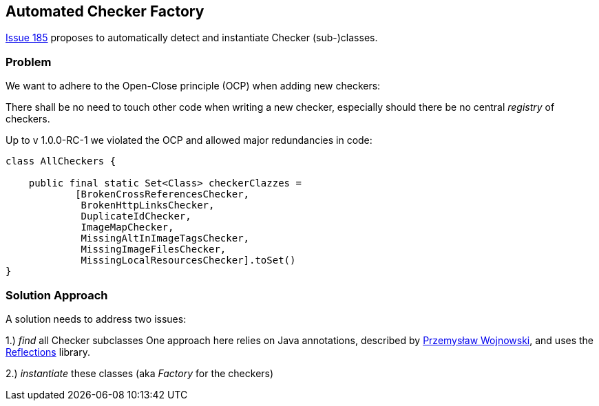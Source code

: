 :filename: development/issue-185.adoc

== Automated Checker Factory

https://github.com/aim42/htmlSanityCheck/issues/185[Issue 185]
proposes to automatically detect and instantiate Checker
(sub-)classes.

=== Problem
We want to adhere to the Open-Close principle (OCP)
when adding new checkers:

There shall be no need to touch other code when
writing a new checker, especially should there be
no central _registry_ of checkers.

Up to v 1.0.0-RC-1 we violated the OCP and allowed
major redundancies in code:

[source,java]
----
class AllCheckers {

    public final static Set<Class> checkerClazzes =
            [BrokenCrossReferencesChecker,
             BrokenHttpLinksChecker,
             DuplicateIdChecker,
             ImageMapChecker,
             MissingAltInImageTagsChecker,
             MissingImageFilesChecker,
             MissingLocalResourcesChecker].toSet()
}
----




=== Solution Approach

A solution needs to address two issues:

1.) _find_ all Checker subclasses
One approach here relies on Java annotations,
described by https://farenda.com/spring-find-annotated-classes/[Przemysław Wojnowski],
and uses the https://github.com/ronmamo/reflections[Reflections] library.

2.) _instantiate_ these classes (aka _Factory_ for the checkers)




